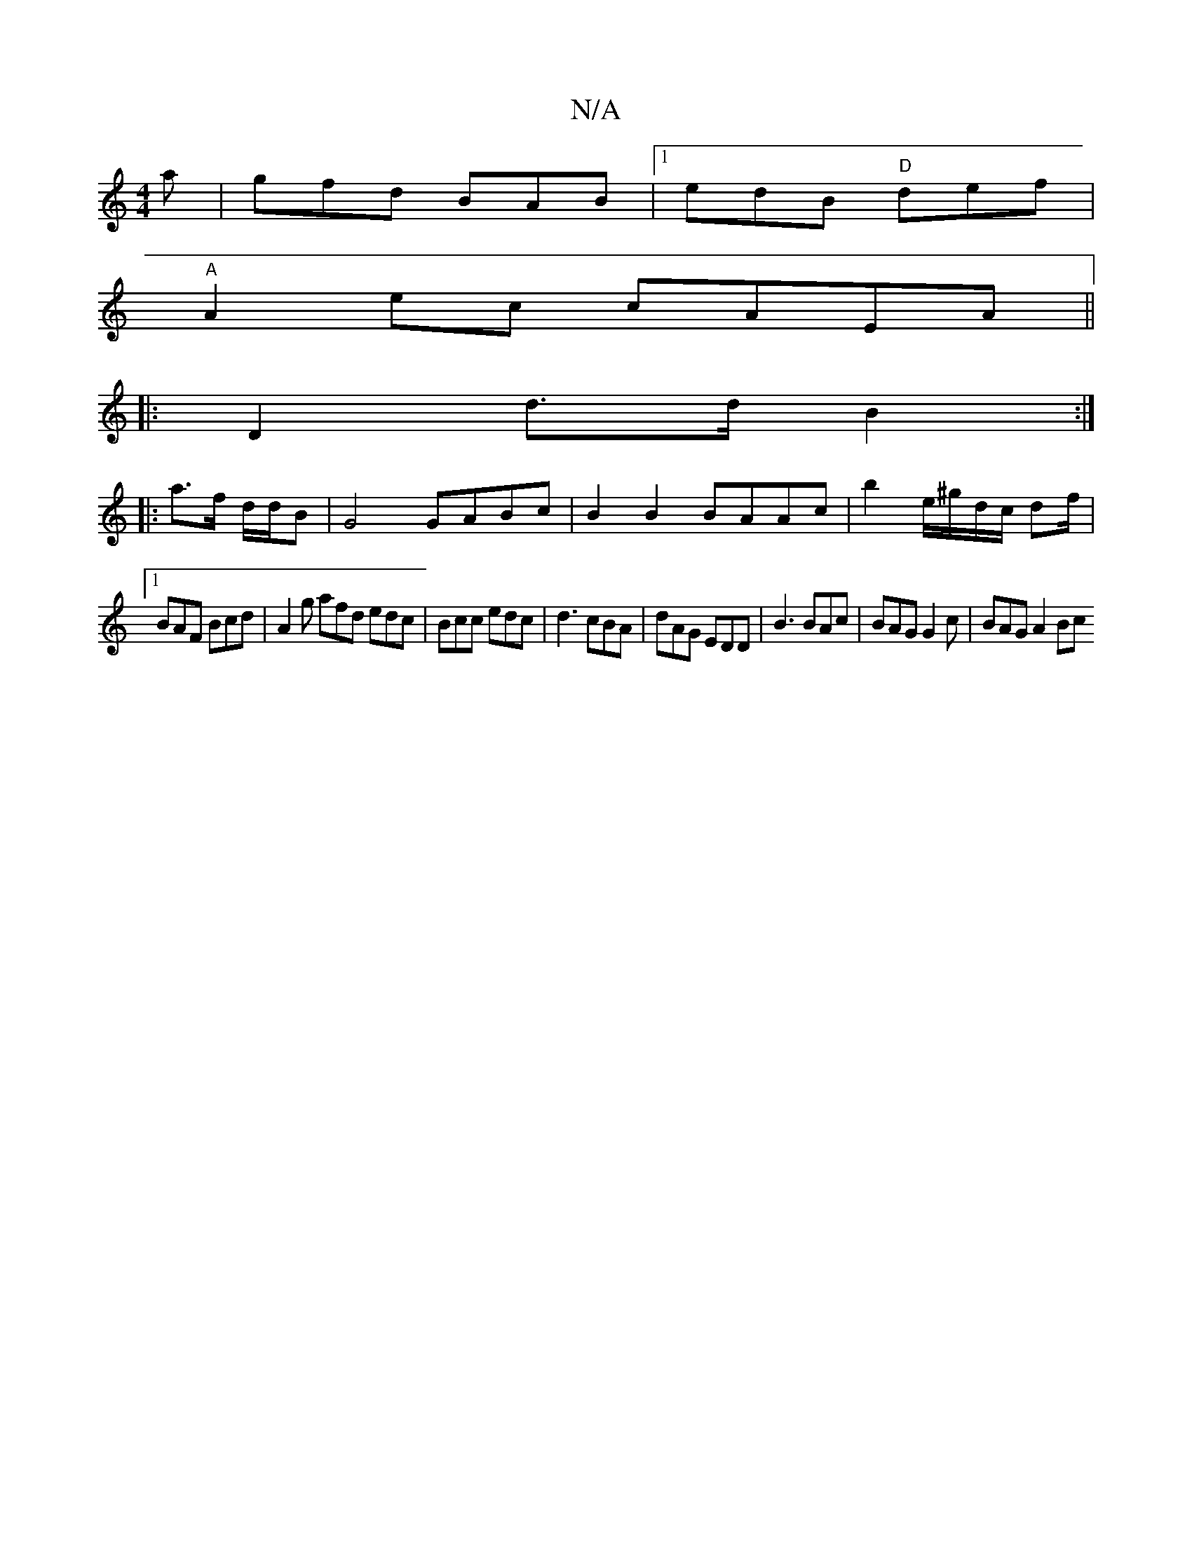 X:1
T:N/A
M:4/4
R:N/A
K:Cmajor
 a | gfd BAB |1 edB "D"def|
"A"A2 ec cAEA ||
|: D2 d>d B2 :|
|:a>f d/d/B |G4 GABc | B2 B2 BAAc | b2 e/^g/d/c/ df/ |
[1 BAF Bcd | A2 g afd edc | Bcc edc |d3 cBA | dAG EDD | B3 BAc | BAG G2c | BAG A2 Bc